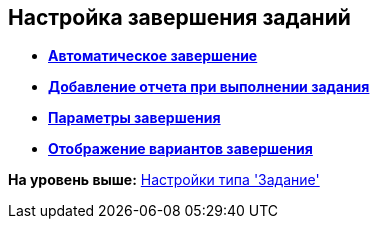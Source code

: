 [[ariaid-title1]]
== Настройка завершения заданий

* *xref:../pages/cSub_Task_FinishParams_auto.adoc[Автоматическое завершение]* +
* *xref:../pages/cSub_Task_FinishParams_actions.adoc[Добавление отчета при выполнении задания]* +
* *xref:../pages/cSub_Task_FinishParams_add.adoc[Параметры завершения]* +
* *xref:../pages/cSub_Task_FinishParams_options.adoc[Отображение вариантов завершения]* +

*На уровень выше:* xref:../pages/cSub_Type_Task.adoc[Настройки типа 'Задание']
